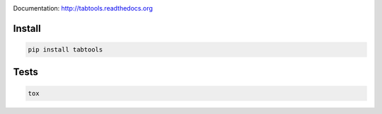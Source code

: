 .. image:: https://travis-ci.org/pavlov99/tabtools.png
    :target: https://travis-ci.org/pavlov99/tabtools
    :alt: Build Status

.. image:: https://coveralls.io/repos/pavlov99/tabtools/badge.png
    :target: https://coveralls.io/r/pavlov99/tabtools
    :alt: Coverage Status

Documentation: http://tabtools.readthedocs.org

Install
-------

.. code-block:: python

    pip install tabtools

Tests
-----

.. code-block:: python

    tox
